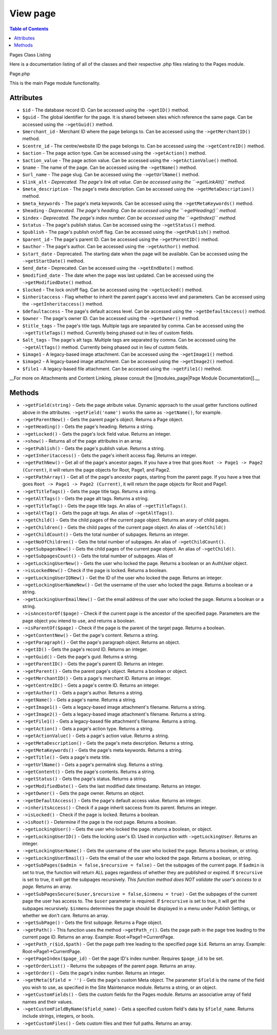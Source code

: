 View page
=========

.. contents:: Table of Contents
   :depth: 4

Pages Class Listing

Here is a documentation listing of all of the classes and their respective .php files relating to the Pages module.

Page.php

This is the main Page module functionality.

Attributes
****************************************

*   ``$id`` - The database record ID. Can be accessed using the ``->getID()`` method.
*   ``$guid`` - The global identifier for the page. It is shared between sites which reference the same page. Can be accessed using the ``->getGuid()`` method.
*   ``$merchant_id`` - Merchant ID where the page belongs to. Can be accessed using the ``->getMerchantID()`` method.
*   ``$centre_id`` - The centre/website ID the page belongs to. Can be accessed using the ``->getCentreID()`` method.
*   ``$action`` - The page action type. Can be accessed using the ``->getAction()`` method.
*   ``$action_value`` - The page action value. Can be accessed using the ``->getActionValue()`` method.
*   ``$name`` - The name of the page. Can be accessed using the ``->getName()`` method.
*   ``$url_name`` - The page slug. Can be accessed using the ``->getUrlName()`` method.
*   ``$link_alt`` - *Deprecated. The page's link alt value. Can be accessed using the ``->getLinkAlt()`` method.*
*   ``$meta_description`` - The page's meta description. Can be accessed using the ``->getMetaDescription()`` method.
*   ``$meta_keywords`` - The page's meta keywords. Can be accessed using the ``->getMetaKeywords()`` method.
*   ``$heading`` - *Deprecated. The page's heading. Can be accessed using the ``->getHeading()`` method.*
*   ``$index`` - *Deprecated. The page's index number. Can be accessed using the ``->getIndex()`` method.*
*   ``$status`` - The page's publish status. Can be accessed using the ``->getStatus()`` method.
*   ``$publish`` - The page's publish on/off flag. Can be accessed using the ``->getPublish()`` method.
*   ``$parent_id`` - The page's parent ID. Can be accessed using the ``->getParentID()`` method.
*   ``$author`` - The page's author. Can be accessed using the ``->getAuthor()`` method.
*   ``$start_date`` - Deprecated. The starting date when the page will be available. Can be accessed using the ``->getStartDate()`` method.
*   ``$end_date`` - Deprecated. Can be accessed using the ``->getEndDate()`` method.
*   ``$modified_date`` - The date when the page was last updated. Can be accessed using the ``->getModifiedDate()`` method.
*   ``$locked`` - The lock on/off flag. Can be accessed using the ``->getLocked()`` method.
*   ``$inheritaccess`` - Flag whether to inherit the parent page's access level and parameters. Can be accessed using the ``->getInheritaccess()`` method.
*   ``$defaultaccess`` - The page's default access level. Can be accessed using the ``->getDefaultAccess()`` method.
*   ``$owner`` - The page's owner ID. Can be accessed using the ``->getOwner()`` method.
*   ``$title_tags`` - The page's title tags. Multiple tags are separated by comma. Can be accessed using the ``->getTitleTags()`` method. Currently being phased out in lieu of custom fields.
*   ``$alt_tags`` - The page's alt tags. Multiple tags are separated by comma. Can be accessed using the ``->getAltTags()`` method. Currently being phased out in lieu of custom fields.
*   ``$image1`` - A legacy-based image attachment. Can be accessed using the ``->getImage1()`` method.
*   ``$image2`` - A legacy-based image attachment. Can be accessed using the ``->getImage2()`` method.
*   ``$file1`` - A legacy-based file attachment. Can be accessed using the ``->getFile1()`` method.

__For more on Attachments and Content Linking, please consult the [[modules_page|Page Module Documentation]].__

Methods
****************************************

*   ``->getField(string)`` - Gets the page atribute value. Dynamic approach to the usual getter functions outlined above in the attributes. ``->getField('name')`` works the same as ``->getName()``, for example.
*   ``->getParentNew()`` - Gets the parent page's object. Returns a Page object.
*   ``->getHeading()`` - Gets the page's heading. Returns a string.
*   ``->getLocked()`` - Gets the page's lock field value. Returns an integer.
*   ``->show()`` - Returns all of the page attributes in an array.
*   ``->getPublish()`` - Gets the page's publish value. Returns a string.
*   ``->getInheritaccess()`` - Gets the page's inherit access flag. Returns an integer.
*   ``->getPathNew()`` - Get all of the page's ancestor pages. If you have a tree that goes ``Root -> Page1 -> Page2 (Current)``, it will return the page objects for Root, Page1, and Page2.
*   ``->getPathArray()`` - Get all of the page's ancestor pages, starting from the parent page. If you have a tree that goes ``Root -> Page1 -> Page2 (Current)``, it will return the page objects for Root and Page1.
*   ``->getTitleTags()`` - Gets the page title tags. Returns a string.
*   ``->getAltTags()`` - Gets the page alt tags. Returns a string.
*   ``->getTitleTag()`` -  Gets the page title tags. An alias of ``->getTitleTags()``.
*   ``->getAltTag()`` - Gets the page alt tags. An alias of ``->getAltTags()``.
*   ``->getChild()`` - Gets the child pages of the current page object. Returns an arary of child pages.
*   ``->getChildren()`` - Gets the child pages of the current page object. An alias of ``->GetChild()``
*   ``->getChildCount()`` - Gets the total number of subpages. Returns an integer.
*   ``->getNoOfChildren()`` - Gets the total number of subpages. An alias of ``->getChildCount()``.
*   ``->getSubpagesNew()`` - Gets the child pages of the current page object. An alias of ``->getChild()``.
*   ``->getSubpagesCount()`` - Gets the total number of subpages. Alias of 
*   ``->getLockingUserNew()`` - Gets the user who locked the page. Returns a boolean or an AuthUser object.
*   ``->isLockedNew()`` - Check if the page is locked. Returns a boolean.
*   ``->getLockingUserIDNew()`` - Get the ID of the user who locked the page. Returns an integer.
*   ``->getLockingUserNameNew()`` - Get the username of the user who locked the page. Returns a boolean or a string.
*   ``->getLockingUserEmailNew()`` - Get the email address of the user who locked the page. Returns a boolean or a string.
*   ``->isAncestorOf($page)`` - Check if the current page is the ancestor of the specified page. Parameters are the page object you intend to use, and returns a boolean.
*   ``->isParentOf($page)`` - Check if the page is the parent of the target page. Returns a boolean.
*   ``->getContentNew()`` - Get the page's content. Returns a string.
*   ``->getParagraph()`` - Get the page's paragraph object. Returns an object.
*   ``->getID()`` - Gets the page's record ID. Returns an integer.
*   ``->getGuid()`` - Gets the page's guid. Returns a string.
*   ``->getParentID()`` - Gets the page's parent ID. Returns an integer.
*   ``->getParent()`` - Gets the parent page's object. Returns a boolean or object.
*   ``->getMerchantID()`` - Gets a page's merchant ID. Returns an integer.
*   ``->getCentreID()`` - Gets a page's centre ID. Returns an integer.
*   ``->getAuthor()`` - Gets a page's author. Returns a string.
*   ``->getName()`` - Gets a page's name. Returns a string.
*   ``->getImage1()`` - Gets a legacy-based image attachment's filename. Returns a string.
*   ``->getImage2()`` - Gets a legacy-based image attachment's filename. Returns a string.
*   ``->getFile1()`` - Gets a legacy-based file attachment's filename. Returns a string.
*   ``->getAction()`` - Gets a page's action type. Returns a string.
*   ``->getActionValue()`` - Gets a page's action value. Returns a string.
*   ``->getMetaDescription()`` - Gets the page's meta description. Returns a string.
*   ``->getMetaKeywords()`` - Gets the page's meta keywords. Returns a string.
*   ``->getTitle()`` - Gets a page's meta title. 
*   ``->getUrlName()`` - Gets a page's permalink slug. Returns a string.
*   ``->getContent()`` - Gets the page's contents. Returns a string.
*   ``->getStatus()`` - Gets the page's status. Returns a string.
*   ``->getModifiedDate()`` - Gets the last modified date timestamp. Returns an integer.
*   ``->getOwner()`` - Gets the page owner. Returns an object.
*   ``->getDefaultAccess()`` - Gets the page's default access value. Returns an integer.
*   ``->inheritsAccess()`` - Check if a page inherit saccess from its parent. Returns an integer.
*   ``->isLocked()`` - Check if the page is locked. Returns a boolean.
*   ``->isRoot()`` - Determine if the page is the root page. Returns a boolean.
*   ``->getLockingUser()`` - Gets the user who locked the page. returns a boolean, or object.
*   ``->getLockingUserID()`` - Gets the locking user's ID. Used in conjuction with ``->getLockingUser``. Returns an integer.
*   ``->getLockingUserName()`` - Gets the username of the user who locked the page. Returns a boolean, or string.
*   ``->getLockingUserEmail()`` - Gets the email of the user who locked the page. Returns a boolean, or string.
*   ``->getSubPages($admin = false,$recursive = false)`` - Get the subpages of the current page. If ``$admin`` is set to true, the function will return ALL pages regardless of whether they are published or expired. If ``$recursive`` is set to true, it will get the subpages recursively. *This function method does NOT validate the user's access to a page.* Returns an array.
*   ``->getSubPagesSecure($user,$recursive = false,$inmenu = true)`` - Get the subpages of the current page the user has access to. The ``$user`` parameter is required. If ``$recursive`` is set to true, it will get the subpages recursively. ``$inmenu`` determines the page should be displayed in a menu under Publish Settings, or whether we don't care. Returns an array.
*   ``->getSubPage()`` - Gets the first subpage. Returns a Page object.
*   ``->getPath()`` - This function uses the method ``->getPath_r()``. Gets the page path in the page tree leading to the current page ID. Returns an array. Example: Root->Page1->CurrentPage.
*   ``->getPath_r($id,$path)`` - Get the page path tree leading to the specified page ``$id``. Returns an array. Example: Root->Page1->CurrentPage.
*   ``->getPageIndex($page_id)`` - Get the page ID's index number. Requires ``$page_id`` to be set.
*   ``->getOrderList()`` - Returns the subpages of the parent page. Returns an array.
*   ``->getOrder()`` - Gets the page's index number. Returns an integer.
*   ``->getMeta($field = '')`` - Gets the page's custom Meta object. The parameter ``$field`` is the name of the field you wish to use, as specified in the Site Maintenance module. Returns a string, or an object.
*   ``->getCustomFields()`` - Gets the custom fields for the Pages module. Returns an associative array of field names and their values.
*   ``->getCustomFieldByName($field_name)`` - Gets a specified custom field's data by ``$field_name``. Returns include strings, integers, or bools.
*   ``->getCustomFiles()`` - Gets custom files and their full paths. Returns an array.